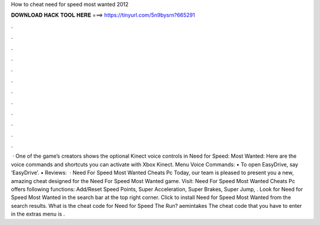 How to cheat need for speed most wanted 2012

𝐃𝐎𝐖𝐍𝐋𝐎𝐀𝐃 𝐇𝐀𝐂𝐊 𝐓𝐎𝐎𝐋 𝐇𝐄𝐑𝐄 ===> https://tinyurl.com/5n9bysrn?665291

.

.

.

.

.

.

.

.

.

.

.

.

 · One of the game’s creators shows the optional Kinect voice controls in Need for Speed: Most Wanted: Here are the voice commands and shortcuts you can activate with Xbox Kinect. Menu Voice Commands: • To open EasyDrive, say ‘EasyDrive’. • Reviews:   · Need For Speed Most Wanted Cheats Pc Today, our team is pleased to present you a new, amazing cheat designed for the Need For Speed Most Wanted game. Visit:  Need For Speed Most Wanted Cheats Pc offers following functions: Add/Reset Speed Points, Super Acceleration, Super Brakes, Super Jump, . Look for Need for Speed Most Wanted in the search bar at the top right corner. Click to install Need for Speed Most Wanted from the search results. What is the cheat code for Need for Speed The Run? aemintakes The cheat code that you have to enter in the extras menu is .